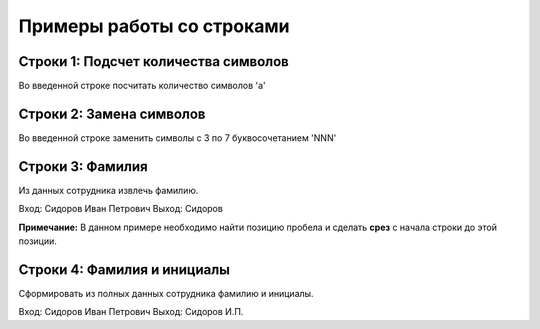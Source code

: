 Примеры работы со строками
##########################

Строки 1: Подсчет количества символов
*************************************

Во введенной строке посчитать количество символов 'a'

Строки 2: Замена символов
****************************

Во введенной строке заменить символы с 3 по 7 буквосочетанием 'NNN'

Строки 3: Фамилия
********************

Из данных сотрудника извлечь фамилию.

Вход: Сидоров Иван Петрович
Выход: Сидоров


**Примечание:** В данном примере необходимо найти позицию пробела и сделать **срез** с начала строки до этой позиции.


Строки 4: Фамилия и инициалы
********************************

Сформировать из полных данных сотрудника фамилию и инициалы.

Вход: Сидоров Иван Петрович
Выход: Сидоров И.П.


